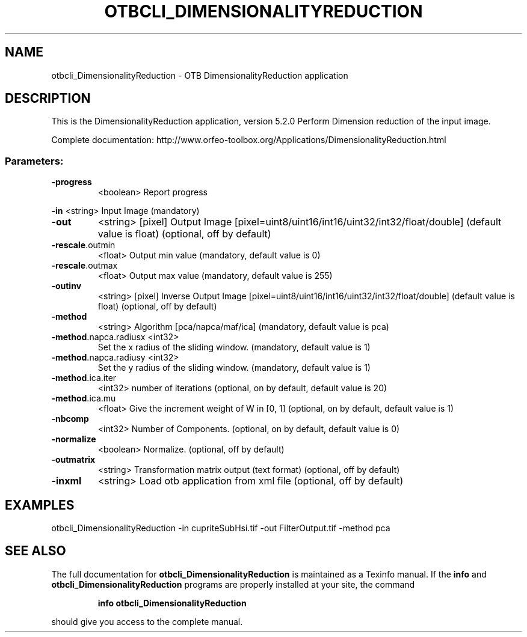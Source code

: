 .\" DO NOT MODIFY THIS FILE!  It was generated by help2man 1.46.4.
.TH OTBCLI_DIMENSIONALITYREDUCTION "1" "December 2015" "otbcli_DimensionalityReduction 5.2.0" "User Commands"
.SH NAME
otbcli_DimensionalityReduction \- OTB DimensionalityReduction application
.SH DESCRIPTION
This is the DimensionalityReduction application, version 5.2.0
Perform Dimension reduction of the input image.
.PP
Complete documentation: http://www.orfeo\-toolbox.org/Applications/DimensionalityReduction.html
.SS "Parameters:"
.TP
\fB\-progress\fR
<boolean>        Report progress
.PP
 \fB\-in\fR                   <string>         Input Image  (mandatory)
.TP
\fB\-out\fR
<string> [pixel] Output Image  [pixel=uint8/uint16/int16/uint32/int32/float/double] (default value is float) (optional, off by default)
.TP
\fB\-rescale\fR.outmin
<float>          Output min value  (mandatory, default value is 0)
.TP
\fB\-rescale\fR.outmax
<float>          Output max value  (mandatory, default value is 255)
.TP
\fB\-outinv\fR
<string> [pixel]  Inverse Output Image  [pixel=uint8/uint16/int16/uint32/int32/float/double] (default value is float) (optional, off by default)
.TP
\fB\-method\fR
<string>         Algorithm [pca/napca/maf/ica] (mandatory, default value is pca)
.TP
\fB\-method\fR.napca.radiusx <int32>
Set the x radius of the sliding window.  (mandatory, default value is 1)
.TP
\fB\-method\fR.napca.radiusy <int32>
Set the y radius of the sliding window.  (mandatory, default value is 1)
.TP
\fB\-method\fR.ica.iter
<int32>          number of iterations   (optional, on by default, default value is 20)
.TP
\fB\-method\fR.ica.mu
<float>          Give the increment weight of W in [0, 1]  (optional, on by default, default value is 1)
.TP
\fB\-nbcomp\fR
<int32>          Number of Components.  (optional, on by default, default value is 0)
.TP
\fB\-normalize\fR
<boolean>        Normalize.  (optional, off by default)
.TP
\fB\-outmatrix\fR
<string>         Transformation matrix output (text format)  (optional, off by default)
.TP
\fB\-inxml\fR
<string>         Load otb application from xml file  (optional, off by default)
.SH EXAMPLES
otbcli_DimensionalityReduction \-in cupriteSubHsi.tif \-out FilterOutput.tif \-method pca
.SH "SEE ALSO"
The full documentation for
.B otbcli_DimensionalityReduction
is maintained as a Texinfo manual.  If the
.B info
and
.B otbcli_DimensionalityReduction
programs are properly installed at your site, the command
.IP
.B info otbcli_DimensionalityReduction
.PP
should give you access to the complete manual.
